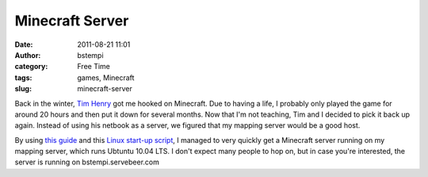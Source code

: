 Minecraft Server
################
:date: 2011-08-21 11:01
:author: bstempi
:category: Free Time
:tags: games, Minecraft
:slug: minecraft-server

Back in the winter, `Tim Henry <http://timjhenry.com>`__ got me hooked
on Minecraft. Due to having a life, I probably only played the game for
around 20 hours and then put it down for several months. Now that I'm
not teaching, Tim and I decided to pick it back up again. Instead of
using his netbook as a server, we figured that my mapping server would
be a good host.

By using `this
guide <http://www.minecraftwiki.net/wiki/Tutorials/Setting_up_a_server>`__
and this `Linux start-up
script <http://www.minecraftwiki.net/wiki/Server_startup_script>`__, I
managed to very quickly get a Minecraft server running on my mapping
server, which runs Ubtuntu 10.04 LTS. I don't expect many people to hop
on, but in case you're interested, the server is running on
bstempi.servebeer.com
